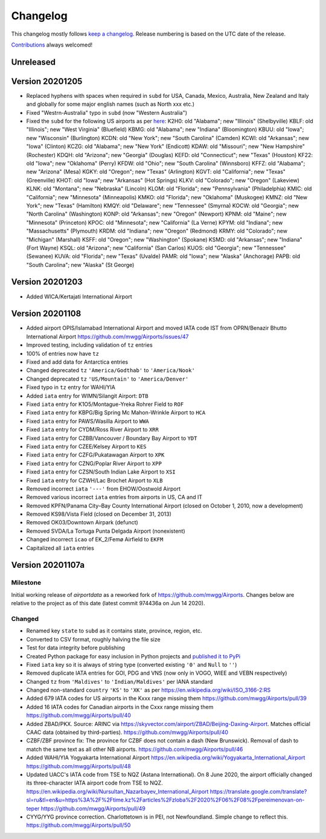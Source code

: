*********
Changelog
*********

This changelog mostly follows `keep a changelog <https://keepachangelog.com/en/1.0.0/>`__. Release numbering is based
on the UTC date of the release.

`Contributions <https://github.com/mborsetti/airportdata/blob/master/CHANGELOG.rst>`__ always welcomed!


Unreleased
==========

Version 20201205
================
* Replaced hyphens with spaces when required  in ``subd`` for USA, Canada, Mexico, Australia, New Zealand and Italy and
  globally for some major english names (such as North xxx etc.)
* Fixed "Westrn-Australia" typo in ``subd`` (now "Western Australia")
* Fixed the ``subd`` for the following US airports as per `here <https://github.com/mwgg/Airports/pull/51>`__:
  K2H0: old "Alabama"; new "Illinois" (Shelbyville)
  KBLF: old "Illinois"; new "West Virginia" (Bluefield)
  KBMG: old "Alabama"; new "Indiana" (Bloomington)
  KBUU: old "Iowa"; new "Wisconsin" (Burlington)
  KCDN: old "New York"; new "South Carolina" (Camden)
  KCWI: old "Arkansas"; new "Iowa" (Clinton)
  KCZG: old "Alabama"; new "New York" (Endicott)
  KDAW: old "Missouri"; new "New Hampshire" (Rochester)
  KDQH: old "Arizona"; new "Georgia" (Douglas)
  KEFD: old "Connecticut"; new "Texas" (Houston)
  KF22: old "Iowa"; new "Oklahoma" (Perry)
  KFDW: old "Ohio"; new "South Carolina" (Winnsboro)
  KFFZ: old "Alabama"; new "Arizona" (Mesa)
  KGKY: old "Oregon"; new "Texas" (Arlington)
  KGVT: old "California"; new "Texas" (Greenville)
  KHOT: old "Iowa"; new "Arkansas" (Hot Springs)
  KLKV: old "Colorado"; new "Oregon" (Lakeview)
  KLNK: old "Montana"; new "Nebraska" (Lincoln)
  KLOM: old "Florida"; new "Pennsylvania" (Philadelphia)
  KMIC: old "California"; new "Minnesota" (Minneapolis)
  KMKO: old "Florida"; new "Oklahoma" (Muskogee)
  KMNZ: old "New York"; new "Texas" (Hamilton)
  KMQY: old "Delaware"; new "Tennessee" (Smyrna)
  KOCW: old "Georgia"; new "North Carolina" (Washington)
  KONP: old "Arkansas"; new "Oregon" (Newport)
  KPNM: old "Maine"; new "Minnesota" (Princeton)
  KPOC: old "Minnesota"; new "California" (La Verne)
  KPYM: old "Indiana"; new "Massachusetts" (Plymouth)
  KRDM: old "Indiana"; new "Oregon" (Redmond)
  KRMY: old "Colorado"; new "Michigan" (Marshall)
  KSFF: old "Oregon"; new "Washington" (Spokane)
  KSMD: old "Arkansas"; new "Indiana" (Fort Wayne)
  KSQL: old "Arizona"; new "California" (San Carlos)
  KUOS: old "Georgia"; new "Tennessee" (Sewanee)
  KUVA: old "Florida"; new "Texas" (Uvalde)
  PAMR: old "Iowa"; new "Alaska" (Anchorage)
  PAPB: old "South Carolina"; new "Alaska" (St George)

Version 20201203
================
* Added WICA/Kertajati International Airport

Version 20201108
================

* Added airport OPIS/Islamabad International Airport and moved IATA code IST from OPRN/Benazir Bhutto International
  Airport https://github.com/mwgg/Airports/issues/47
* Improved testing, including validation of ``tz`` entries
* 100% of entries now have ``tz``
* Fixed and add data for Antarctica entries
* Changed deprecated ``tz`` ``'America/Godthab'`` to ``'America/Nook'``
* Changed deprecated ``tz`` ``'US/Mountain'`` to ``'America/Denver'``
* Fixed typo in ``tz`` entry for WAHI/YIA
* Added ``iata`` entry for WIMN/Silangit Airport: ``DTB``
* Fixed ``iata`` entry for K1O5/Montague-Yreka Rohrer Field to ``ROF``
* Fixed ``iata`` entry for KBPG/Big Spring Mc Mahon-Wrinkle Airport to ``HCA``
* Fixed ``iata`` entry for PAWS/Wasilla Airport to ``WWA``
* Fixed ``iata`` entry for CYDM/Ross River Airport to ``XRR``
* Fixed ``iata`` entry for CZBB/Vancouver / Boundary Bay Airport to ``YDT``
* Fixed ``iata`` entry for CZEE/Kelsey Airport to ``KES``
* Fixed ``iata`` entry for CZFG/Pukatawagan Airport to ``XPK``
* Fixed ``iata`` entry for CZNG/Poplar River Airport to ``XPP``
* Fixed ``iata`` entry for CZSN/South Indian Lake Airport to ``XSI``
* Fixed ``iata`` entry for CZWH/Lac Brochet Airport to ``XLB``
* Removed incorrect ``iata`` ``'---'`` from EHOW/Oostwold Airport
* Removed various incorrect ``iata`` entries from airports in US, CA and IT
* Removed KPFN/Panama City–Bay County International Airport (closed on October 1, 2010, now a development)
* Removed KS98/Vista Field (closed on December 31, 2013)
* Removed OK03/Downtown Airpark (defunct)
* Removed SVDA/La Tortuga Punta Delgada Airport (nonexistent)
* Changed incorrect ``icao`` of EK_2/Femø Airfield to ``EKFM``
* Capitalized all ``iata`` entries

Version 20201107a
=================

Milestone
---------
Initial working release of `airportdata` as a reworked fork of https://github.com/mwgg/Airports. Changes below are
relative to the project as of this date (latest commit 974436a on Jun 14 2020).

Changed
-------
* Renamed key ``state`` to ``subd`` as it contains state, province, region, etc.
* Converted to CSV format, roughly halving the file size
* Test for data integrity before publishing
* Created Python package for easy inclusion in Python projects and `published it to PyPi
  <https://pypi.org/project/airportsdata/>`__
* Fixed ``iata`` key so it is always of string type (converted existing ``'0'`` and ``Null`` to ``''``)
* Removed duplicate IATA entries for GOI, PDG and VNS (now only in VOGO, WIEE and VEBN respectively)
* Changed ``tz`` from ``'Maldives'`` to ``'Indian/Maldives'`` per IANA standard
* Changed non-standard ``country`` ``'KS'`` to ``'XK'`` as per https://en.wikipedia.org/wiki/ISO_3166-2:RS
* Added 679 IATA codes for US airports in the Kxxx range missing them https://github.com/mwgg/Airports/pull/39
* Added 16 IATA codes for Canadian airports in the Cxxx range missing them https://github.com/mwgg/Airports/pull/40
* Added ZBAD/PKX. Source: ARINC via https://skyvector.com/airport/ZBAD/Beijing-Daxing-Airport. Matches official CAAC data
  (obtained by third-parties). https://github.com/mwgg/Airports/pull/40
* CZBF/ZBF province fix: The province for CZBF does not contain a dash (New Brunswick). Removal of dash to match the same
  text as all other NB airports. https://github.com/mwgg/Airports/pull/46
* Added WAHI/YIA Yogyakarta International Airport https://en.wikipedia.org/wiki/Yogyakarta_International_Airport
  https://github.com/mwgg/Airports/pull/48
* Updated UACC's IATA code from TSE to NQZ (Astana International). On 8 June 2020, the airport officially changed its
  three-character IATA airport code from TSE to NQZ.
  https://en.wikipedia.org/wiki/Nursultan_Nazarbayev_International_Airport
  https://translate.google.com/translate?sl=ru&tl=en&u=https%3A%2F%2Ftime.kz%2Farticles%2Fzloba%2F2020%2F06%2F08%2Fpereimenovan-on-teper
  https://github.com/mwgg/Airports/pull/49
* CYYG/YYG province correction. Charlottetown is in PEI, not Newfoundland. Simple change to reflect this.
  https://github.com/mwgg/Airports/pull/50
